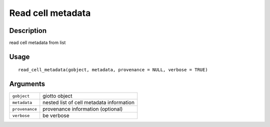 Read cell metadata
------------------

Description
~~~~~~~~~~~

read cell metadata from list

Usage
~~~~~

::

   read_cell_metadata(gobject, metadata, provenance = NULL, verbose = TRUE)

Arguments
~~~~~~~~~

+-----------------------------------+-----------------------------------+
| ``gobject``                       | giotto object                     |
+-----------------------------------+-----------------------------------+
| ``metadata``                      | nested list of cell metadata      |
|                                   | information                       |
+-----------------------------------+-----------------------------------+
| ``provenance``                    | provenance information (optional) |
+-----------------------------------+-----------------------------------+
| ``verbose``                       | be verbose                        |
+-----------------------------------+-----------------------------------+
